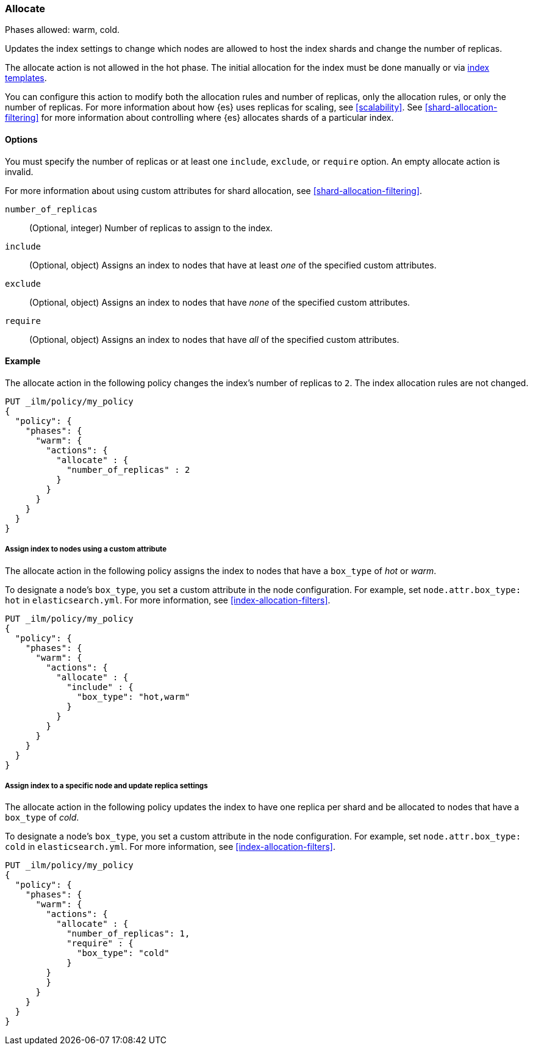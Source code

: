 [role="xpack"]
[[ilm-allocate]]
=== Allocate

Phases allowed: warm, cold.

Updates the index settings to change which nodes are allowed to host the index shards
and change the number of replicas.

The allocate action is not allowed in the hot phase. 
The initial allocation for the index must be done manually or via 
<<indices-templates, index templates>>.

You can configure this action to modify both the allocation rules and number of replicas, 
only the allocation rules, or only the number of replicas. 
For more information about how {es} uses replicas for scaling, see
<<scalability>>. See <<shard-allocation-filtering>> for more information about
controlling where {es} allocates shards of a particular index.


[[ilm-allocate-options]]
==== Options

You must specify the number of replicas or at least one 
`include`, `exclude`, or `require` option. 
An empty allocate action is invalid.

For more information about using custom attributes for shard allocation, 
see <<shard-allocation-filtering>>.

`number_of_replicas`::
(Optional, integer)
Number of replicas to assign to the index.

`include`::
(Optional, object)
Assigns an index to nodes that have at least _one_ of the specified custom attributes.

`exclude`::
(Optional, object)
Assigns an index to nodes that have _none_ of the specified custom attributes.

`require`::
(Optional, object)
Assigns an index to nodes that have _all_ of the specified custom attributes.

[[ilm-allocate-ex]]
==== Example

The allocate action in the following policy changes the index's number of replicas to `2`. 
The index allocation rules are not changed.

[source,console]
--------------------------------------------------
PUT _ilm/policy/my_policy
{
  "policy": {
    "phases": {
      "warm": {
        "actions": {
          "allocate" : {
            "number_of_replicas" : 2
          }
        }
      }
    }
  }
}
--------------------------------------------------

[[ilm-allocate-assign-index-attribute-ex]]
===== Assign index to nodes using a custom attribute

The allocate action in the following policy assigns the index to nodes 
that have a `box_type` of _hot_ or _warm_.

To designate a node's `box_type`, you set a custom attribute in the node configuration.
For example, set `node.attr.box_type: hot` in `elasticsearch.yml`. 
For more information, see <<index-allocation-filters>>.

[source,console]
--------------------------------------------------
PUT _ilm/policy/my_policy
{
  "policy": {
    "phases": {
      "warm": {
        "actions": {
          "allocate" : {
            "include" : {
              "box_type": "hot,warm"
            }
          }
        }
      }
    }
  }
}
--------------------------------------------------

[[ilm-allocate-assign-index-node-ex]]
===== Assign index to a specific node and update replica settings

The allocate action in the following policy updates the index to have one replica per shard 
and be allocated to nodes that have a `box_type` of _cold_. 

To designate a node's `box_type`, you set a custom attribute in the node configuration.
For example, set `node.attr.box_type: cold` in `elasticsearch.yml`. 
For more information, see <<index-allocation-filters>>.

[source,console]
--------------------------------------------------
PUT _ilm/policy/my_policy
{
  "policy": {
    "phases": {
      "warm": {
        "actions": {
          "allocate" : {
            "number_of_replicas": 1,
            "require" : {
              "box_type": "cold"
            }
        }
        }
      }
    }
  }
}
--------------------------------------------------
